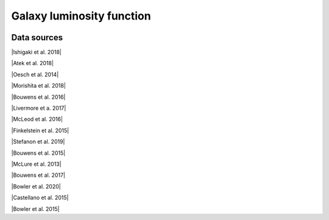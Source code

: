 .. _glf:

Galaxy luminosity function
==========================
.. image:: ../plots/glf.png
   :height: 200pt

Data sources
^^^^^^^^^^^^

|Ishigaki et al. 2018|

.. |Ishigaki et al. 2018| raw:: html

   <a href="https://iopscience.iop.org/article/10.3847/1538-4357/aaa544" target="_blank">Ishigaki et al. 2018</a>

|Atek et al. 2018|

.. |Atek et al. 2018| raw:: html

   <a href="https://academic.oup.com/mnras/article/479/4/5184/5050078" target="_blank">Atek et al. 2018</a>

|Oesch et al. 2014|

.. |Oesch et al. 2014| raw:: html

   <a href="https://iopscience.iop.org/article/10.1088/0004-637X/786/2/108" target="_blank">Oesch et al. 2014</a>

|Morishita et al. 2018|

.. |Morishita et al. 2018| raw:: html

   <a href="https://iopscience.iop.org/article/10.3847/1538-4357/aae68c" target="_blank">Morishita et al. 2018</a>

|Bouwens et al. 2016|

.. |Bouwens et al. 2016| raw:: html

   <a href="https://iopscience.iop.org/article/10.3847/0004-637X/830/2/67" target="_blank">Bouwens et al. 2016</a>

|Livermore et a. 2017|

.. |Livermore et a. 2017| raw:: html

   <a href="https://iopscience.iop.org/article/10.3847/1538-4357/835/2/113" target="_blank">Livermore et a. 2017</a>

|McLeod et al. 2016|

.. |McLeod et al. 2016| raw:: html

   <a href="https://academic.oup.com/mnras/article/459/4/3812/2624050" target="_blank">McLeod et al. 2016</a>

|Finkelstein et al. 2015|

.. |Finkelstein et al. 2015| raw:: html

   <a href="https://iopscience.iop.org/article/10.1088/0004-637X/810/1/71" target="_blank">Finkelstein et al. 2015</a>

|Stefanon et al. 2019|

.. |Stefanon et al. 2019| raw:: html

   <a href="https://iopscience.iop.org/article/10.3847/1538-4357/ab3792" target="_blank">Stefanon et al. 2019</a>

|Bouwens et al. 2015|

.. |Bouwens et al. 2015| raw:: html

   <a href="https://iopscience.iop.org/article/10.1088/0004-637X/803/1/34" target="_blank">Bouwens et al. 2015</a>

|McLure et al. 2013|

.. |McLure et al. 2013| raw:: html

   <a href="https://academic.oup.com/mnras/article/432/4/2696/2907730" target="_blank">McLure et al. 2013</a>

|Bouwens et al. 2017|

.. |Bouwens et al. 2017| raw:: html

   <a href="https://iopscience.iop.org/article/10.3847/1538-4357/aa70a4" target="_blank">Bouwens et al. 2017</a>

|Bowler et al. 2020|

.. |Bowler et al. 2020| raw:: html

   <a href="https://academic.oup.com/mnras/article/493/2/2059/5721544" target="_blank">Bowler et al. 2020</a>

|Castellano et al. 2015|

.. |Castellano et al. 2015| raw:: html

   <a href="https://iopscience.iop.org/article/10.3847/2041-8205/818/1/L3" target="_blank">Castellano et al. 2015</a>

|Bowler et al. 2015|

.. |Bowler et al. 2015| raw:: html

   <a href="https://academic.oup.com/mnras/article/452/2/1817/1068199" target="_blank">Bowler et al. 2015</a>

